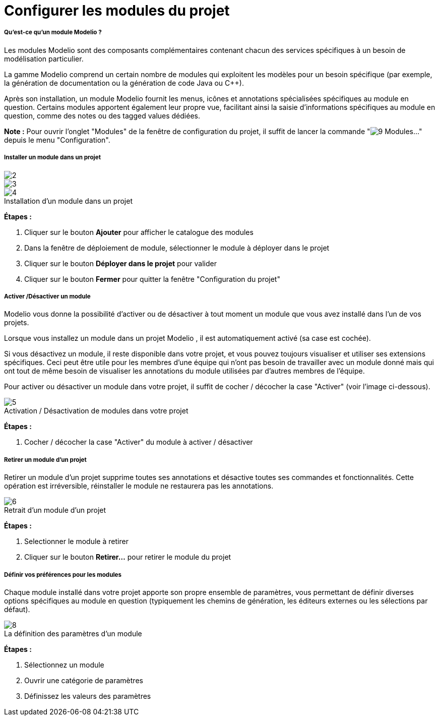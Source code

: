 // Disable all captions for figures.
:!figure-caption:
// Path to the stylesheet files
:stylesdir: .

[[Configurer-les-modules-du-projet]]

[[configurer-les-modules-du-projet]]
= Configurer les modules du projet

[[Quest-ce-quun-module-Modelio-]]

[[quest-ce-quun-module-modelio]]
===== Qu'est-ce qu'un module Modelio ?

Les modules Modelio sont des composants complémentaires contenant chacun des services spécifiques à un besoin de modélisation particulier.

La gamme Modelio comprend un certain nombre de modules qui exploitent les modèles pour un besoin spécifique (par exemple, la génération de documentation ou la génération de code Java ou C++).

Après son installation, un module Modelio fournit les menus, icônes et annotations spécialisées spécifiques au module en question. Certains modules apportent également leur propre vue, facilitant ainsi la saisie d'informations spécifiques au module en question, comme des notes ou des tagged values dédiées.

*Note :* Pour ouvrir l'onglet "Modules" de la fenêtre de configuration du projet, il suffit de lancer la commande "image:images/Modeler-_modeler_managing_projects_configuring_project_modules_module.png[9] Modules..." depuis le menu "Configuration".

[[Installer-un-module-dans-un-projet]]

[[installer-un-module-dans-un-projet]]
===== Installer un module dans un projet

image::images/Modeler-_modeler_managing_projects_configuring_project_modules_configuring_project_modules_1_FR.png[2] 
image::images/Modeler-_modeler_managing_projects_configuring_project_modules_configuring_project_modules_2_FR.png[3] 
.Installation d'un module dans un projet
image::images/Modeler-_modeler_managing_projects_configuring_project_modules_configuring_project_modules_3_FR.png[4]

*Étapes :*

1. Cliquer sur le bouton *Ajouter* pour afficher le catalogue des modules +
2. Dans la fenêtre de déploiement de module, sélectionner le module à déployer dans le projet +
3. Cliquer sur le bouton *Déployer dans le projet* pour valider +
4. Cliquer sur le bouton *Fermer* pour quitter la fenêtre "Configuration du projet"

[[Activer-Désactiver-un-module]]

[[activer-désactiver-un-module]]
===== Activer /Désactiver un module

Modelio vous donne la possibilité d'activer ou de désactiver à tout moment un module que vous avez installé dans l'un de vos projets.

Lorsque vous installez un module dans un projet Modelio , il est automatiquement activé (sa case est cochée).

Si vous désactivez un module, il reste disponible dans votre projet, et vous pouvez toujours visualiser et utiliser ses extensions spécifiques. Ceci peut être utile pour les membres d'une équipe qui n'ont pas besoin de travailler avec un module donné mais qui ont tout de même besoin de visualiser les annotations du module utilisées par d'autres membres de l'équipe.

Pour activer ou désactiver un module dans votre projet, il suffit de cocher / décocher la case "Activer" (voir l'image ci-dessous).

.Activation / Désactivation de modules dans votre projet
image::images/Modeler-_modeler_managing_projects_configuring_project_modules_configuring_project_modules_4_FR.png[5]

*Étapes :*

1. Cocher / décocher la case "Activer" du module à activer / désactiver

[[Retirer-un-module-dun-projet]]

[[retirer-un-module-dun-projet]]
===== Retirer un module d'un projet

Retirer un module d'un projet supprime toutes ses annotations et désactive toutes ses commandes et fonctionnalités. Cette opération est irréversible, réinstaller le module ne restaurera pas les annotations.

.Retrait d'un module d'un projet
image::images/Modeler-_modeler_managing_projects_configuring_project_modules_configuring_project_modules_5_FR.png[6]

*Étapes :*

1. Selectionner le module à retirer +
2. Cliquer sur le bouton *Retirer...* pour retirer le module du projet

[[Définir-vos-préférences-pour-les-modules]]

[[définir-vos-préférences-pour-les-modules]]
===== Définir vos préférences pour les modules

Chaque module installé dans votre projet apporte son propre ensemble de paramètres, vous permettant de définir diverses options spécifiques au module en question (typiquement les chemins de génération, les éditeurs externes ou les sélections par défaut).

.La définition des paramètres d'un module
image::images/Modeler-_modeler_managing_projects_configuring_project_modules_configuring_project_modules_6_FR.png[8]

*Étapes :*

1. Sélectionnez un module +
2. Ouvrir une catégorie de paramètres +
3. Définissez les valeurs des paramètres


